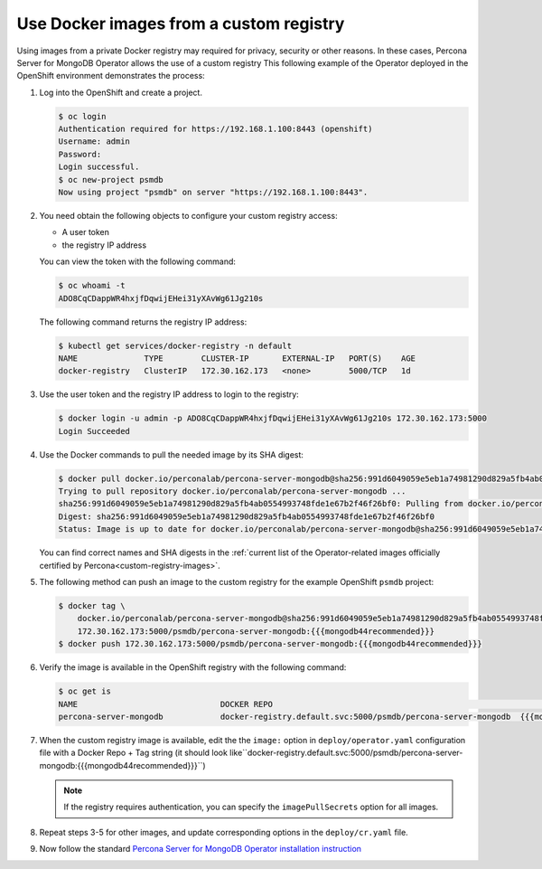 .. _custom-registry:

Use Docker images from a custom registry
========================================

Using images from a private Docker registry may required for
privacy, security or other reasons. In these cases, Percona Server for
MongoDB Operator allows the use of a custom registry This following example of the
Operator deployed in the OpenShift environment demonstrates the process:

1. Log into the OpenShift and create a project.

   .. code:: bash

      $ oc login
      Authentication required for https://192.168.1.100:8443 (openshift)
      Username: admin
      Password:
      Login successful.
      $ oc new-project psmdb
      Now using project "psmdb" on server "https://192.168.1.100:8443".

2. You need obtain the following objects to configure your custom registry
   access:

   -  A user token
   -  the registry IP address

   You can view the token with the following command:

   .. code:: bash

      $ oc whoami -t
      ADO8CqCDappWR4hxjfDqwijEHei31yXAvWg61Jg210s

   The following command returns the registry IP address:

   .. code:: bash

      $ kubectl get services/docker-registry -n default
      NAME              TYPE        CLUSTER-IP       EXTERNAL-IP   PORT(S)    AGE
      docker-registry   ClusterIP   172.30.162.173   <none>        5000/TCP   1d

3. Use the user token and the registry IP address to login to the
   registry:

   .. code:: bash

      $ docker login -u admin -p ADO8CqCDappWR4hxjfDqwijEHei31yXAvWg61Jg210s 172.30.162.173:5000
      Login Succeeded

4. Use the Docker commands to pull the needed image by its SHA digest:

   .. code:: bash

      $ docker pull docker.io/perconalab/percona-server-mongodb@sha256:991d6049059e5eb1a74981290d829a5fb4ab0554993748fde1e67b2f46f26bf0
      Trying to pull repository docker.io/perconalab/percona-server-mongodb ...
      sha256:991d6049059e5eb1a74981290d829a5fb4ab0554993748fde1e67b2f46f26bf0: Pulling from docker.io/perconalab/percona-server-mongodb
      Digest: sha256:991d6049059e5eb1a74981290d829a5fb4ab0554993748fde1e67b2f46f26bf0
      Status: Image is up to date for docker.io/perconalab/percona-server-mongodb@sha256:991d6049059e5eb1a74981290d829a5fb4ab0554993748fde1e67b2f46f26bf0

   You can find correct names and SHA digests in the
   :ref:`current list of the Operator-related images officially certified by Percona<custom-registry-images>`.


5. The following method can push an image to the custom registry
   for the example OpenShift ``psmdb`` project:

   .. code:: bash

      $ docker tag \
          docker.io/perconalab/percona-server-mongodb@sha256:991d6049059e5eb1a74981290d829a5fb4ab0554993748fde1e67b2f46f26bf0 \
          172.30.162.173:5000/psmdb/percona-server-mongodb:{{{mongodb44recommended}}}
      $ docker push 172.30.162.173:5000/psmdb/percona-server-mongodb:{{{mongodb44recommended}}}

6. Verify the image is available in the OpenShift registry with the following command:

   .. code:: bash

      $ oc get is
      NAME                              DOCKER REPO                                                             TAGS             UPDATED
      percona-server-mongodb            docker-registry.default.svc:5000/psmdb/percona-server-mongodb  {{{mongodb44recommended}}}  2 hours ago

7. When the custom registry image is available, edit the the ``image:`` option in ``deploy/operator.yaml`` configuration file with a Docker Repo + Tag string (it should look like``docker-registry.default.svc:5000/psmdb/percona-server-mongodb:{{{mongodb44recommended}}}``)

   .. note::

      If the registry requires authentication, you can specify the ``imagePullSecrets`` option for all images.

8. Repeat steps 3-5 for other images, and update corresponding options
   in the ``deploy/cr.yaml`` file.

9. Now follow the standard `Percona Server for MongoDB Operator installation instruction <./openshift.html>`_

